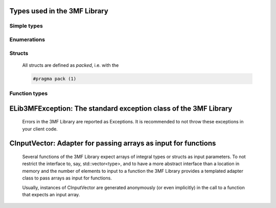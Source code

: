 
Types used in the 3MF Library
==========================================================================================================


Simple types
--------------

	.. cpp:type:: uint8_t Lib3MF_uint8
	
	.. cpp:type:: uint16_t Lib3MF_uint16
	
	.. cpp:type:: uint32_t Lib3MF_uint32
	
	.. cpp:type:: uint64_t Lib3MF_uint64
	
	.. cpp:type:: int8_t Lib3MF_int8
	
	.. cpp:type:: int16_t Lib3MF_int16
	
	.. cpp:type:: int32_t Lib3MF_int32
	
	.. cpp:type:: int64_t Lib3MF_int64
	
	.. cpp:type:: float Lib3MF_single
	
	.. cpp:type:: double Lib3MF_double
	
	.. cpp:type:: Lib3MF_pvoid = void*
	
	.. cpp:type:: Lib3MFResult = Lib3MF_int32
	
	

Enumerations
--------------

	.. cpp:enum-class:: ePropertyType : Lib3MF_int32
	
		.. cpp:enumerator:: NoPropertyType = 0
		.. cpp:enumerator:: BaseMaterial = 1
		.. cpp:enumerator:: TexCoord = 2
		.. cpp:enumerator:: Colors = 3
		.. cpp:enumerator:: Composite = 4
		.. cpp:enumerator:: Multi = 5
	
	.. cpp:enum-class:: eSlicesMeshResolution : Lib3MF_int32
	
		.. cpp:enumerator:: Fullres = 0
		.. cpp:enumerator:: Lowres = 1
	
	.. cpp:enum-class:: eModelUnit : Lib3MF_int32
	
		.. cpp:enumerator:: MicroMeter = 0
		.. cpp:enumerator:: MilliMeter = 1
		.. cpp:enumerator:: CentiMeter = 2
		.. cpp:enumerator:: Inch = 3
		.. cpp:enumerator:: Foot = 4
		.. cpp:enumerator:: Meter = 5
	
	.. cpp:enum-class:: eObjectType : Lib3MF_int32
	
		.. cpp:enumerator:: Other = 0
		.. cpp:enumerator:: Model = 1
		.. cpp:enumerator:: Support = 2
		.. cpp:enumerator:: SolidSupport = 3
	
	.. cpp:enum-class:: eTextureType : Lib3MF_int32
	
		.. cpp:enumerator:: Unknown = 0
		.. cpp:enumerator:: PNG = 1
		.. cpp:enumerator:: JPEG = 2
	
	.. cpp:enum-class:: eTextureTileStyle : Lib3MF_int32
	
		.. cpp:enumerator:: Wrap = 0
		.. cpp:enumerator:: Mirror = 1
		.. cpp:enumerator:: Clamp = 2
		.. cpp:enumerator:: NoTileStyle = 3
	
	.. cpp:enum-class:: eTextureFilter : Lib3MF_int32
	
		.. cpp:enumerator:: Auto = 0
		.. cpp:enumerator:: Linear = 1
		.. cpp:enumerator:: Nearest = 2
	
	.. cpp:enum-class:: eBeamLatticeCapMode : Lib3MF_int32
	
		.. cpp:enumerator:: Sphere = 0
		.. cpp:enumerator:: HemiSphere = 1
		.. cpp:enumerator:: Butt = 2
	
	.. cpp:enum-class:: eBeamLatticeClipMode : Lib3MF_int32
	
		.. cpp:enumerator:: NoClipMode = 0
		.. cpp:enumerator:: Inside = 1
		.. cpp:enumerator:: Outside = 2
	
    .. cpp:enum-class:: eBeamLatticeBallMode : Lib3MF_int32
	
		.. cpp:enumerator:: None = 0
		.. cpp:enumerator:: Mixed = 1
		.. cpp:enumerator:: All = 2
    
	.. cpp:enum-class:: eProgressIdentifier : Lib3MF_int32
	
		.. cpp:enumerator:: QUERYCANCELED = 0
		.. cpp:enumerator:: DONE = 1
		.. cpp:enumerator:: CLEANUP = 2
		.. cpp:enumerator:: READSTREAM = 3
		.. cpp:enumerator:: EXTRACTOPCPACKAGE = 4
		.. cpp:enumerator:: READNONROOTMODELS = 5
		.. cpp:enumerator:: READROOTMODEL = 6
		.. cpp:enumerator:: READRESOURCES = 7
		.. cpp:enumerator:: READMESH = 8
		.. cpp:enumerator:: READSLICES = 9
		.. cpp:enumerator:: READBUILD = 10
		.. cpp:enumerator:: READCUSTOMATTACHMENT = 11
		.. cpp:enumerator:: READTEXTURETACHMENTS = 12
		.. cpp:enumerator:: CREATEOPCPACKAGE = 13
		.. cpp:enumerator:: WRITEMODELSTOSTREAM = 14
		.. cpp:enumerator:: WRITEROOTMODEL = 15
		.. cpp:enumerator:: WRITENONROOTMODELS = 16
		.. cpp:enumerator:: WRITEATTACHMENTS = 17
		.. cpp:enumerator:: WRITECONTENTTYPES = 18
		.. cpp:enumerator:: WRITENOBJECTS = 19
		.. cpp:enumerator:: WRITENODES = 20
		.. cpp:enumerator:: WRITETRIANGLES = 21
		.. cpp:enumerator:: WRITESLICES = 22
		.. cpp:enumerator:: WRITEKEYSTORE = 23
	
	.. cpp:enum-class:: eBlendMethod : Lib3MF_int32
	
		.. cpp:enumerator:: NoBlendMethod = 0
		.. cpp:enumerator:: Mix = 1
		.. cpp:enumerator:: Multiply = 2
	
	.. cpp:enum-class:: eEncryptionAlgorithm : Lib3MF_int32
	
		.. cpp:enumerator:: AES256_GCM = 1
	
	.. cpp:enum-class:: eWrappingAlgorithm : Lib3MF_int32
	
		.. cpp:enumerator:: RSA_OAEP = 0
	
	.. cpp:enum-class:: eMgfAlgorithm : Lib3MF_int32
	
		.. cpp:enumerator:: MGF1_SHA1 = 160
		.. cpp:enumerator:: MGF1_SHA224 = 224
		.. cpp:enumerator:: MGF1_SHA256 = 256
		.. cpp:enumerator:: MGF1_SHA384 = 384
		.. cpp:enumerator:: MGF1_SHA512 = 512
	
	.. cpp:enum-class:: eDigestMethod : Lib3MF_int32
	
		.. cpp:enumerator:: SHA1 = 160
		.. cpp:enumerator:: SHA256 = 256
	
	.. cpp:enum-class:: eCompression : Lib3MF_int32
	
		.. cpp:enumerator:: NoCompression = 0
		.. cpp:enumerator:: Deflate = 1
	

Structs
--------------

	All structs are defined as `packed`, i.e. with the
	
	.. code-block:: c
		
		#pragma pack (1)

	.. cpp:struct:: sTriangle
	
		.. cpp:member:: Lib3MF_uint32 m_Indices[3]
	

	.. cpp:struct:: sTriangleProperties
	
		.. cpp:member:: Lib3MF_uint32 m_ResourceID
	
		.. cpp:member:: Lib3MF_uint32 m_PropertyIDs[3]
	

	.. cpp:struct:: sPosition
	
		.. cpp:member:: Lib3MF_single m_Coordinates[3]
	

	.. cpp:struct:: sPosition2D
	
		.. cpp:member:: Lib3MF_single m_Coordinates[2]
	

	.. cpp:struct:: sCompositeConstituent
	
		.. cpp:member:: Lib3MF_uint32 m_PropertyID
	
		.. cpp:member:: Lib3MF_double m_MixingRatio
	

	.. cpp:struct:: sMultiPropertyLayer
	
		.. cpp:member:: Lib3MF_uint32 m_ResourceID
	
		.. cpp:member:: eBlendMethod m_TheBlendMethod
	

	.. cpp:struct:: sTex2Coord
	
		.. cpp:member:: Lib3MF_double m_U
	
		.. cpp:member:: Lib3MF_double m_V
	

	.. cpp:struct:: sTransform
	
		.. cpp:member:: Lib3MF_single m_Fields[4][3]
	

	.. cpp:struct:: sBox
	
		.. cpp:member:: Lib3MF_single m_MinCoordinate[3]
	
		.. cpp:member:: Lib3MF_single m_MaxCoordinate[3]
	

	.. cpp:struct:: sColor
	
		.. cpp:member:: Lib3MF_uint8 m_Red
	
		.. cpp:member:: Lib3MF_uint8 m_Green
	
		.. cpp:member:: Lib3MF_uint8 m_Blue
	
		.. cpp:member:: Lib3MF_uint8 m_Alpha
	

	.. cpp:struct:: sBeam
	
		.. cpp:member:: Lib3MF_uint32 m_Indices[2]
	
		.. cpp:member:: Lib3MF_double m_Radii[2]
	
		.. cpp:member:: eBeamLatticeCapMode m_CapModes[2]
	

	.. cpp:struct:: sBall
	
		.. cpp:member:: Lib3MF_uint32 m_Index
	
		.. cpp:member:: Lib3MF_double m_Radius


Function types
---------------


	.. cpp:type:: ProgressCallback = void(*)(bool*, Lib3MF_double, Lib3MF::eProgressIdentifier, Lib3MF_pvoid)
		
		A callback function
		
		:return: Returns whether the calculation should be aborted
		:param dProgressValue: The value of the progress function: values in the interval [0,1] are progress; < mean no progress update
		:param eProgressIdentifier: An identifier of progress
		:param pUserData: Userdata that is passed to the callback function
		
	.. cpp:type:: WriteCallback = void(*)(Lib3MF_uint64, Lib3MF_uint64, Lib3MF_pvoid)
		
		Callback to call for writing a data chunk
		
		:param nByteData: Pointer to the data to be written
		:param nNumBytes: Number of bytes to write
		:param pUserData: Userdata that is passed to the callback function
		
	.. cpp:type:: ReadCallback = void(*)(Lib3MF_uint64, Lib3MF_uint64, Lib3MF_pvoid)
		
		Callback to call for reading a data chunk
		
		:param nByteData: Pointer to a buffer to read data into
		:param nNumBytes: Number of bytes to read
		:param pUserData: Userdata that is passed to the callback function
		
	.. cpp:type:: SeekCallback = void(*)(Lib3MF_uint64, Lib3MF_pvoid)
		
		Callback to call for seeking in the stream
		
		:param nPosition: Position in the stream to move to
		:param pUserData: Userdata that is passed to the callback function
		
	.. cpp:type:: RandomNumberCallback = void(*)(Lib3MF_uint64, Lib3MF_uint64, Lib3MF_pvoid, Lib3MF_uint64*)
		
		Callback to generate random numbers
		
		:param nByteData: Pointer to a buffer to read data into
		:param nNumBytes: Size of available bytes in the buffer
		:param pUserData: Userdata that is passed to the callback function
		:return: Number of bytes generated when succeed. 0 or less if failed.
		
	.. cpp:type:: KeyWrappingCallback = void(*)(Lib3MF_AccessRight, Lib3MF_uint8 *, Lib3MF_uint8 **, Lib3MF_pvoid, Lib3MF_uint64*)
		
		A callback used to wrap (encrypt) the content key available in keystore resource group
		
		:param pKEKParams: The information about the parameters used used to wrap the key to the contents
		:param nInBufferBufferSize: Buffer to the input value. When encrypting, this should be the plain key. When decrypting, this should be the key cipher.
		:param nInBufferBufferSize: buffer of Buffer to the input value. When encrypting, this should be the plain key. When decrypting, this should be the key cipher.
		:param nOutBufferBufferSize: Number of elements in buffer
		:param pOutBufferNeededCount: will be filled with the count of the written elements, or needed buffer size.
		:param pOutBufferBuffer: buffer of Buffer where the data will be placed. When encrypting, this will be the key cipher. When decrypting, this will be the plain key. When buffer is null, neededBytes contains the required bytes to run.
		:param pUserData: Userdata that is passed to the callback function
		:return: The needed/encrypted/decrypted bytes when succeed or zero when error.
		
	.. cpp:type:: ContentEncryptionCallback = void(*)(Lib3MF_ContentEncryptionParams, Lib3MF_uint8 *, Lib3MF_uint8 **, Lib3MF_pvoid, Lib3MF_uint64*)
		
		A callback to encrypt/decrypt content called on each resource encrypted. This might be called several times depending on content size. If Input is not available(either null or size is 0), clients must return the result of authenticated tag generation/validation.
		
		:param pCEKParams: The params of the encryption process. Client must set/check AuthenticationTag when closing the encryption/decryption process.
		:param nInputBufferSize: Buffer to the original data. In encrypting, this will be the plain data. If decrypting, this will be the cipher data
		:param nInputBufferSize: buffer of Buffer to the original data. In encrypting, this will be the plain data. If decrypting, this will be the cipher data
		:param nOutputBufferSize: Number of elements in buffer
		:param pOutputNeededCount: will be filled with the count of the written elements, or needed buffer size.
		:param pOutputBuffer: buffer of Buffer to hold the transformed data. When encrypting, this will be the cipher data. When decrypting, this shall be the plain data. If buffer is null, neededBytes return the necessary amount of bytes.
		:param pUserData: Userdata that is passed to the callback function
		:return: The needed/encrypted/decrypted/verified bytes when succeed or zero when error.
		

	
ELib3MFException: The standard exception class of the 3MF Library
============================================================================================================================================================================================================
	
	Errors in the 3MF Library are reported as Exceptions. It is recommended to not throw these exceptions in your client code.
	
	
	.. cpp:class:: Lib3MF::ELib3MFException
	
		.. cpp:function:: void ELib3MFException::what() const noexcept
		
			 Returns error message
		
			 :return: the error message of this exception
		
	
		.. cpp:function:: Lib3MFResult ELib3MFException::getErrorCode() const noexcept
		
			 Returns error code
		
			 :return: the error code of this exception
		
	
CInputVector: Adapter for passing arrays as input for functions
===============================================================================================================================================================
	
	Several functions of the 3MF Library expect arrays of integral types or structs as input parameters.
	To not restrict the interface to, say, std::vector<type>,
	and to have a more abstract interface than a location in memory and the number of elements to input to a function
	the 3MF Library provides a templated adapter class to pass arrays as input for functions.
	
	Usually, instances of CInputVector are generated anonymously (or even implicitly) in the call to a function that expects an input array.
	
	
	.. cpp:class:: template<typename T> Lib3MF::CInputVector
	
		.. cpp:function:: CInputVector(const std::vector<T>& vec)
	
			Constructs of a CInputVector from a std::vector<T>
	
		.. cpp:function:: CInputVector(const T* in_data, size_t in_size)
	
			Constructs of a CInputVector from a memory address and a given number of elements
	
		.. cpp:function:: const T* CInputVector::data() const
	
			returns the start address of the data captured by this CInputVector
	
		.. cpp:function:: size_t CInputVector::size() const
	
			returns the number of elements captured by this CInputVector
	
 
